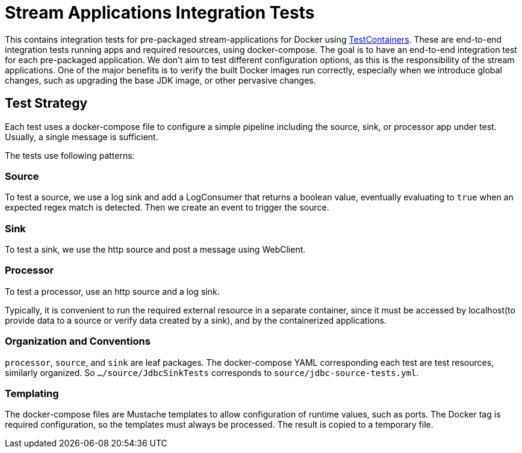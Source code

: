 = Stream Applications Integration Tests

This contains integration tests for pre-packaged stream-applications for Docker using https://www.testcontainers.org/[TestContainers].
These are end-to-end integration tests running apps and required resources, using docker-compose.
The goal is to have an end-to-end integration test for each pre-packaged application.
We don't aim to test different configuration options, as this is the responsibility of the stream applications.
One of the major benefits is to verify the built Docker images run correctly, especially when we introduce global changes,
such as upgrading the base JDK image, or other pervasive changes.

== Test Strategy

Each test uses a docker-compose file to configure a simple pipeline including the source, sink, or processor app under test.
Usually, a single message is sufficient.

The tests use following patterns:

=== Source
To test a source, we use a log sink and add a LogConsumer that returns a boolean value, eventually evaluating to `true`
when an expected regex match is detected. Then we create an event to trigger the source.

=== Sink
To test a sink, we use the http source and post a message using WebClient.

=== Processor
To test a processor, use an http source and a log sink.

Typically, it is convenient to run the required external resource in a separate container, since it must be accessed by localhost(to provide data to a source or
verify data created by a sink), and by the containerized applications.

=== Organization and Conventions
`processor`, `source`, and `sink` are leaf packages.
The docker-compose YAML corresponding each test are test resources, similarly organized.
So `.../source/JdbcSinkTests` corresponds to `source/jdbc-source-tests.yml`.

=== Templating
The docker-compose files are Mustache templates to allow configuration of runtime values, such as ports.
The Docker tag is required configuration, so the templates must always be processed.
The result is copied to a temporary file.





